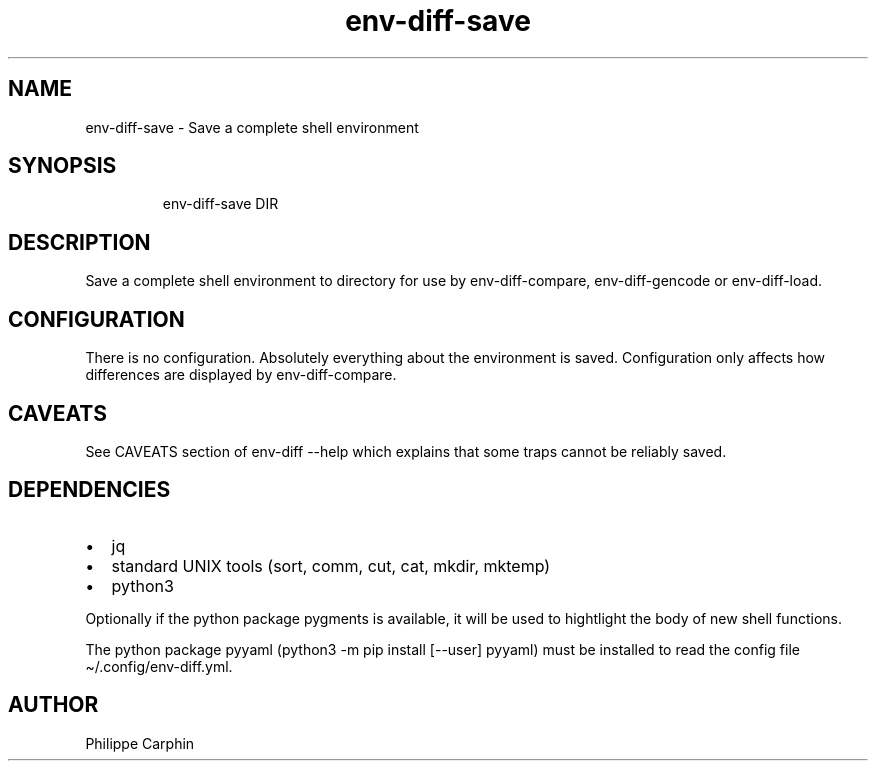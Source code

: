 .\" Automatically generated by Pandoc 3.5
.\"
.TH "env\-diff\-save" "" "" ""
.SH NAME
env\-diff\-save \- Save a complete shell environment
.SH SYNOPSIS
.IP
.EX
env\-diff\-save DIR
.EE
.SH DESCRIPTION
Save a complete shell environment to directory for use by
\f[CR]env\-diff\-compare\f[R], \f[CR]env\-diff\-gencode\f[R] or
\f[CR]env\-diff\-load\f[R].
.SH CONFIGURATION
There is no configuration.
Absolutely everything about the environment is saved.
Configuration only affects how differences are displayed by
\f[CR]env\-diff\-compare\f[R].
.SH CAVEATS
See CAVEATS section of \f[CR]env\-diff \-\-help\f[R] which explains that
some traps cannot be reliably saved.
.SH DEPENDENCIES
.IP \[bu] 2
jq
.IP \[bu] 2
standard UNIX tools (sort, comm, cut, cat, mkdir, mktemp)
.IP \[bu] 2
python3
.PP
Optionally if the python package \f[CR]pygments\f[R] is available, it
will be used to hightlight the body of new shell functions.
.PP
The python package \f[CR]pyyaml\f[R]
(\f[CR]python3 \-m pip install [\-\-user] pyyaml\f[R]) must be installed
to read the config file \f[CR]\[ti]/.config/env\-diff.yml\f[R].
.SH AUTHOR
Philippe Carphin
